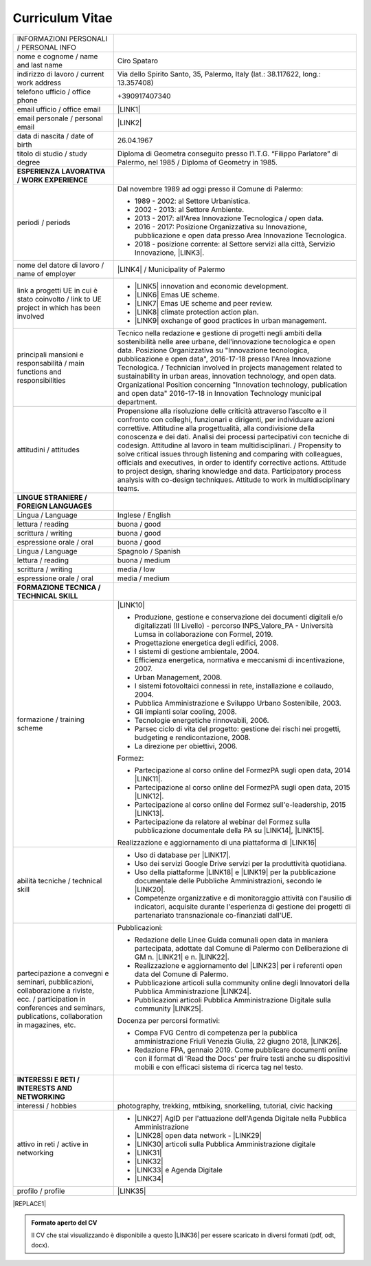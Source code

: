 
.. _h4316791519616a3f70c17e6c362233:

Curriculum Vitae 
#################


+--------------------------------------------------------------------------------------------------------------------------------------------------------------------------------+--------------------------------------------------------------------------------------------------------------------------------------------------------------------------------------------------------------------------------------------------------------------------------------------------------------------------------------------------------------------------------------------------------------------------------------------------------------------------------------------------------------------------------------------------------------------------------------------------------------------------------------------------------------------------------------+
|INFORMAZIONI PERSONALI / PERSONAL INFO                                                                                                                                          |                                                                                                                                                                                                                                                                                                                                                                                                                                                                                                                                                                                                                                                                                      |
+--------------------------------------------------------------------------------------------------------------------------------------------------------------------------------+--------------------------------------------------------------------------------------------------------------------------------------------------------------------------------------------------------------------------------------------------------------------------------------------------------------------------------------------------------------------------------------------------------------------------------------------------------------------------------------------------------------------------------------------------------------------------------------------------------------------------------------------------------------------------------------+
|nome e cognome / name and last name                                                                                                                                             |Ciro Spataro                                                                                                                                                                                                                                                                                                                                                                                                                                                                                                                                                                                                                                                                          |
+--------------------------------------------------------------------------------------------------------------------------------------------------------------------------------+--------------------------------------------------------------------------------------------------------------------------------------------------------------------------------------------------------------------------------------------------------------------------------------------------------------------------------------------------------------------------------------------------------------------------------------------------------------------------------------------------------------------------------------------------------------------------------------------------------------------------------------------------------------------------------------+
|indirizzo di lavoro / current work address                                                                                                                                      |Via dello Spirito Santo, 35, Palermo, Italy (lat.: 38.117622, long.: 13.357408)                                                                                                                                                                                                                                                                                                                                                                                                                                                                                                                                                                                                       |
+--------------------------------------------------------------------------------------------------------------------------------------------------------------------------------+--------------------------------------------------------------------------------------------------------------------------------------------------------------------------------------------------------------------------------------------------------------------------------------------------------------------------------------------------------------------------------------------------------------------------------------------------------------------------------------------------------------------------------------------------------------------------------------------------------------------------------------------------------------------------------------+
|telefono ufficio / office phone                                                                                                                                                 |+390917407340                                                                                                                                                                                                                                                                                                                                                                                                                                                                                                                                                                                                                                                                         |
+--------------------------------------------------------------------------------------------------------------------------------------------------------------------------------+--------------------------------------------------------------------------------------------------------------------------------------------------------------------------------------------------------------------------------------------------------------------------------------------------------------------------------------------------------------------------------------------------------------------------------------------------------------------------------------------------------------------------------------------------------------------------------------------------------------------------------------------------------------------------------------+
|email ufficio / office email                                                                                                                                                    |\ |LINK1|\                                                                                                                                                                                                                                                                                                                                                                                                                                                                                                                                                                                                                                                                            |
+--------------------------------------------------------------------------------------------------------------------------------------------------------------------------------+--------------------------------------------------------------------------------------------------------------------------------------------------------------------------------------------------------------------------------------------------------------------------------------------------------------------------------------------------------------------------------------------------------------------------------------------------------------------------------------------------------------------------------------------------------------------------------------------------------------------------------------------------------------------------------------+
|email personale / personal email                                                                                                                                                |\ |LINK2|\                                                                                                                                                                                                                                                                                                                                                                                                                                                                                                                                                                                                                                                                            |
+--------------------------------------------------------------------------------------------------------------------------------------------------------------------------------+--------------------------------------------------------------------------------------------------------------------------------------------------------------------------------------------------------------------------------------------------------------------------------------------------------------------------------------------------------------------------------------------------------------------------------------------------------------------------------------------------------------------------------------------------------------------------------------------------------------------------------------------------------------------------------------+
|data di nascita / date of birth                                                                                                                                                 |26.04.1967                                                                                                                                                                                                                                                                                                                                                                                                                                                                                                                                                                                                                                                                            |
+--------------------------------------------------------------------------------------------------------------------------------------------------------------------------------+--------------------------------------------------------------------------------------------------------------------------------------------------------------------------------------------------------------------------------------------------------------------------------------------------------------------------------------------------------------------------------------------------------------------------------------------------------------------------------------------------------------------------------------------------------------------------------------------------------------------------------------------------------------------------------------+
|titolo di studio / study degree                                                                                                                                                 |Diploma di Geometra conseguito presso l’I.T.G. “Filippo Parlatore” di Palermo, nel 1985 / Diploma of Geometry in 1985.                                                                                                                                                                                                                                                                                                                                                                                                                                                                                                                                                                |
+--------------------------------------------------------------------------------------------------------------------------------------------------------------------------------+--------------------------------------------------------------------------------------------------------------------------------------------------------------------------------------------------------------------------------------------------------------------------------------------------------------------------------------------------------------------------------------------------------------------------------------------------------------------------------------------------------------------------------------------------------------------------------------------------------------------------------------------------------------------------------------+
|\ |STYLE0|\                                                                                                                                                                     |                                                                                                                                                                                                                                                                                                                                                                                                                                                                                                                                                                                                                                                                                      |
+--------------------------------------------------------------------------------------------------------------------------------------------------------------------------------+--------------------------------------------------------------------------------------------------------------------------------------------------------------------------------------------------------------------------------------------------------------------------------------------------------------------------------------------------------------------------------------------------------------------------------------------------------------------------------------------------------------------------------------------------------------------------------------------------------------------------------------------------------------------------------------+
|periodi / periods                                                                                                                                                               |Dal novembre 1989 ad oggi presso il Comune di Palermo:                                                                                                                                                                                                                                                                                                                                                                                                                                                                                                                                                                                                                                |
|                                                                                                                                                                                |                                                                                                                                                                                                                                                                                                                                                                                                                                                                                                                                                                                                                                                                                      |
|                                                                                                                                                                                |* 1989 - 2002: al Settore Urbanistica.                                                                                                                                                                                                                                                                                                                                                                                                                                                                                                                                                                                                                                                |
|                                                                                                                                                                                |                                                                                                                                                                                                                                                                                                                                                                                                                                                                                                                                                                                                                                                                                      |
|                                                                                                                                                                                |* 2002 - 2013: al Settore Ambiente.                                                                                                                                                                                                                                                                                                                                                                                                                                                                                                                                                                                                                                                   |
|                                                                                                                                                                                |                                                                                                                                                                                                                                                                                                                                                                                                                                                                                                                                                                                                                                                                                      |
|                                                                                                                                                                                |* 2013 - 2017: all'Area Innovazione Tecnologica / open data.                                                                                                                                                                                                                                                                                                                                                                                                                                                                                                                                                                                                                          |
|                                                                                                                                                                                |                                                                                                                                                                                                                                                                                                                                                                                                                                                                                                                                                                                                                                                                                      |
|                                                                                                                                                                                |* 2016 - 2017: Posizione Organizzativa su Innovazione, pubblicazione e open data presso Area Innovazione Tecnologica.                                                                                                                                                                                                                                                                                                                                                                                                                                                                                                                                                                 |
|                                                                                                                                                                                |                                                                                                                                                                                                                                                                                                                                                                                                                                                                                                                                                                                                                                                                                      |
|                                                                                                                                                                                |* 2018 - posizione corrente: al Settore servizi alla città,  Servizio Innovazione, \ |LINK3|\ .                                                                                                                                                                                                                                                                                                                                                                                                                                                                                                                                                                                       |
+--------------------------------------------------------------------------------------------------------------------------------------------------------------------------------+--------------------------------------------------------------------------------------------------------------------------------------------------------------------------------------------------------------------------------------------------------------------------------------------------------------------------------------------------------------------------------------------------------------------------------------------------------------------------------------------------------------------------------------------------------------------------------------------------------------------------------------------------------------------------------------+
|nome del datore di lavoro / name of employer                                                                                                                                    |\ |LINK4|\  /  Municipality of Palermo                                                                                                                                                                                                                                                                                                                                                                                                                                                                                                                                                                                                                                                |
+--------------------------------------------------------------------------------------------------------------------------------------------------------------------------------+--------------------------------------------------------------------------------------------------------------------------------------------------------------------------------------------------------------------------------------------------------------------------------------------------------------------------------------------------------------------------------------------------------------------------------------------------------------------------------------------------------------------------------------------------------------------------------------------------------------------------------------------------------------------------------------+
|link a progetti UE in cui è stato coinvolto / link to UE project in which has been involved                                                                                     |* \ |LINK5|\   innovation and economic development.                                                                                                                                                                                                                                                                                                                                                                                                                                                                                                                                                                                                                                   |
|                                                                                                                                                                                |                                                                                                                                                                                                                                                                                                                                                                                                                                                                                                                                                                                                                                                                                      |
|                                                                                                                                                                                |* \ |LINK6|\   Emas UE scheme.                                                                                                                                                                                                                                                                                                                                                                                                                                                                                                                                                                                                                                                        |
|                                                                                                                                                                                |                                                                                                                                                                                                                                                                                                                                                                                                                                                                                                                                                                                                                                                                                      |
|                                                                                                                                                                                |* \ |LINK7|\   Emas UE scheme and peer review.                                                                                                                                                                                                                                                                                                                                                                                                                                                                                                                                                                                                                                        |
|                                                                                                                                                                                |                                                                                                                                                                                                                                                                                                                                                                                                                                                                                                                                                                                                                                                                                      |
|                                                                                                                                                                                |* \ |LINK8|\   climate protection action plan.                                                                                                                                                                                                                                                                                                                                                                                                                                                                                                                                                                                                                                        |
|                                                                                                                                                                                |                                                                                                                                                                                                                                                                                                                                                                                                                                                                                                                                                                                                                                                                                      |
|                                                                                                                                                                                |* \ |LINK9|\  exchange of good practices in urban management.                                                                                                                                                                                                                                                                                                                                                                                                                                                                                                                                                                                                                         |
+--------------------------------------------------------------------------------------------------------------------------------------------------------------------------------+--------------------------------------------------------------------------------------------------------------------------------------------------------------------------------------------------------------------------------------------------------------------------------------------------------------------------------------------------------------------------------------------------------------------------------------------------------------------------------------------------------------------------------------------------------------------------------------------------------------------------------------------------------------------------------------+
|principali mansioni e responsabilità  /  main functions and responsibilities                                                                                                    |Tecnico nella redazione e gestione di progetti negli ambiti della sostenibilità nelle aree urbane, dell'innovazione tecnologica e open data. Posizione Organizzativa su "Innovazione  tecnologica, pubblicazione e open data", 2016-17-18 presso l'Area Innovazione Tecnologica.  /  Technician involved in projects management related  to sustainability in urban areas, innovation technology, and open data. Organizational Position concerning "Innovation technology, publication and open data" 2016-17-18 in Innovation Technology  municipal department.                                                                                                                     |
+--------------------------------------------------------------------------------------------------------------------------------------------------------------------------------+--------------------------------------------------------------------------------------------------------------------------------------------------------------------------------------------------------------------------------------------------------------------------------------------------------------------------------------------------------------------------------------------------------------------------------------------------------------------------------------------------------------------------------------------------------------------------------------------------------------------------------------------------------------------------------------+
|attitudini / attitudes                                                                                                                                                          |Propensione alla risoluzione delle criticità attraverso l’ascolto e il confronto con colleghi, funzionari e dirigenti, per individuare azioni correttive. Attitudine alla progettualità,  alla condivisione della conoscenza e dei dati.  Analisi dei processi  partecipativi  con tecniche  di  codesign.  Attitudine al lavoro in team multidisciplinari. / Propensity to solve critical issues through listening and comparing with colleagues, officials and executives, in order to identify corrective actions. Attitude to project design, sharing knowledge and data.  Participatory process analysis with co-design techniques.  Attitude to work in multidisciplinary teams.|
+--------------------------------------------------------------------------------------------------------------------------------------------------------------------------------+--------------------------------------------------------------------------------------------------------------------------------------------------------------------------------------------------------------------------------------------------------------------------------------------------------------------------------------------------------------------------------------------------------------------------------------------------------------------------------------------------------------------------------------------------------------------------------------------------------------------------------------------------------------------------------------+
|\ |STYLE1|\                                                                                                                                                                     |                                                                                                                                                                                                                                                                                                                                                                                                                                                                                                                                                                                                                                                                                      |
+--------------------------------------------------------------------------------------------------------------------------------------------------------------------------------+--------------------------------------------------------------------------------------------------------------------------------------------------------------------------------------------------------------------------------------------------------------------------------------------------------------------------------------------------------------------------------------------------------------------------------------------------------------------------------------------------------------------------------------------------------------------------------------------------------------------------------------------------------------------------------------+
|Lingua / Language                                                                                                                                                               |Inglese / English                                                                                                                                                                                                                                                                                                                                                                                                                                                                                                                                                                                                                                                                     |
+--------------------------------------------------------------------------------------------------------------------------------------------------------------------------------+--------------------------------------------------------------------------------------------------------------------------------------------------------------------------------------------------------------------------------------------------------------------------------------------------------------------------------------------------------------------------------------------------------------------------------------------------------------------------------------------------------------------------------------------------------------------------------------------------------------------------------------------------------------------------------------+
|lettura / reading                                                                                                                                                               |buona / good                                                                                                                                                                                                                                                                                                                                                                                                                                                                                                                                                                                                                                                                          |
+--------------------------------------------------------------------------------------------------------------------------------------------------------------------------------+--------------------------------------------------------------------------------------------------------------------------------------------------------------------------------------------------------------------------------------------------------------------------------------------------------------------------------------------------------------------------------------------------------------------------------------------------------------------------------------------------------------------------------------------------------------------------------------------------------------------------------------------------------------------------------------+
|scrittura / writing                                                                                                                                                             |buona / good                                                                                                                                                                                                                                                                                                                                                                                                                                                                                                                                                                                                                                                                          |
+--------------------------------------------------------------------------------------------------------------------------------------------------------------------------------+--------------------------------------------------------------------------------------------------------------------------------------------------------------------------------------------------------------------------------------------------------------------------------------------------------------------------------------------------------------------------------------------------------------------------------------------------------------------------------------------------------------------------------------------------------------------------------------------------------------------------------------------------------------------------------------+
|espressione orale / oral                                                                                                                                                        |buona / good                                                                                                                                                                                                                                                                                                                                                                                                                                                                                                                                                                                                                                                                          |
+--------------------------------------------------------------------------------------------------------------------------------------------------------------------------------+--------------------------------------------------------------------------------------------------------------------------------------------------------------------------------------------------------------------------------------------------------------------------------------------------------------------------------------------------------------------------------------------------------------------------------------------------------------------------------------------------------------------------------------------------------------------------------------------------------------------------------------------------------------------------------------+
|Lingua / Language                                                                                                                                                               |Spagnolo / Spanish                                                                                                                                                                                                                                                                                                                                                                                                                                                                                                                                                                                                                                                                    |
+--------------------------------------------------------------------------------------------------------------------------------------------------------------------------------+--------------------------------------------------------------------------------------------------------------------------------------------------------------------------------------------------------------------------------------------------------------------------------------------------------------------------------------------------------------------------------------------------------------------------------------------------------------------------------------------------------------------------------------------------------------------------------------------------------------------------------------------------------------------------------------+
|lettura / reading                                                                                                                                                               |buona / medium                                                                                                                                                                                                                                                                                                                                                                                                                                                                                                                                                                                                                                                                        |
+--------------------------------------------------------------------------------------------------------------------------------------------------------------------------------+--------------------------------------------------------------------------------------------------------------------------------------------------------------------------------------------------------------------------------------------------------------------------------------------------------------------------------------------------------------------------------------------------------------------------------------------------------------------------------------------------------------------------------------------------------------------------------------------------------------------------------------------------------------------------------------+
|scrittura / writing                                                                                                                                                             |media / low                                                                                                                                                                                                                                                                                                                                                                                                                                                                                                                                                                                                                                                                           |
+--------------------------------------------------------------------------------------------------------------------------------------------------------------------------------+--------------------------------------------------------------------------------------------------------------------------------------------------------------------------------------------------------------------------------------------------------------------------------------------------------------------------------------------------------------------------------------------------------------------------------------------------------------------------------------------------------------------------------------------------------------------------------------------------------------------------------------------------------------------------------------+
|espressione orale / oral                                                                                                                                                        |media / medium                                                                                                                                                                                                                                                                                                                                                                                                                                                                                                                                                                                                                                                                        |
+--------------------------------------------------------------------------------------------------------------------------------------------------------------------------------+--------------------------------------------------------------------------------------------------------------------------------------------------------------------------------------------------------------------------------------------------------------------------------------------------------------------------------------------------------------------------------------------------------------------------------------------------------------------------------------------------------------------------------------------------------------------------------------------------------------------------------------------------------------------------------------+
|\ |STYLE2|\                                                                                                                                                                     |                                                                                                                                                                                                                                                                                                                                                                                                                                                                                                                                                                                                                                                                                      |
+--------------------------------------------------------------------------------------------------------------------------------------------------------------------------------+--------------------------------------------------------------------------------------------------------------------------------------------------------------------------------------------------------------------------------------------------------------------------------------------------------------------------------------------------------------------------------------------------------------------------------------------------------------------------------------------------------------------------------------------------------------------------------------------------------------------------------------------------------------------------------------+
|formazione / training scheme                                                                                                                                                    |\ |LINK10|\                                                                                                                                                                                                                                                                                                                                                                                                                                                                                                                                                                                                                                                                           |
|                                                                                                                                                                                |                                                                                                                                                                                                                                                                                                                                                                                                                                                                                                                                                                                                                                                                                      |
|                                                                                                                                                                                |* Produzione, gestione e conservazione dei documenti digitali e/o digitalizzati (II Livello) - percorso INPS_Valore_PA - Università Lumsa in collaborazione con Formel, 2019.                                                                                                                                                                                                                                                                                                                                                                                                                                                                                                         |
|                                                                                                                                                                                |                                                                                                                                                                                                                                                                                                                                                                                                                                                                                                                                                                                                                                                                                      |
|                                                                                                                                                                                |* Progettazione energetica degli edifici, 2008.                                                                                                                                                                                                                                                                                                                                                                                                                                                                                                                                                                                                                                       |
|                                                                                                                                                                                |                                                                                                                                                                                                                                                                                                                                                                                                                                                                                                                                                                                                                                                                                      |
|                                                                                                                                                                                |* I  sistemi  di  gestione  ambientale,  2004.                                                                                                                                                                                                                                                                                                                                                                                                                                                                                                                                                                                                                                        |
|                                                                                                                                                                                |                                                                                                                                                                                                                                                                                                                                                                                                                                                                                                                                                                                                                                                                                      |
|                                                                                                                                                                                |* Efficienza  energetica,  normativa  e  meccanismi  di incentivazione, 2007.                                                                                                                                                                                                                                                                                                                                                                                                                                                                                                                                                                                                         |
|                                                                                                                                                                                |                                                                                                                                                                                                                                                                                                                                                                                                                                                                                                                                                                                                                                                                                      |
|                                                                                                                                                                                |* Urban Management, 2008.                                                                                                                                                                                                                                                                                                                                                                                                                                                                                                                                                                                                                                                             |
|                                                                                                                                                                                |                                                                                                                                                                                                                                                                                                                                                                                                                                                                                                                                                                                                                                                                                      |
|                                                                                                                                                                                |* I sistemi  fotovoltaici  connessi  in  rete, installazione  e collaudo, 2004.                                                                                                                                                                                                                                                                                                                                                                                                                                                                                                                                                                                                       |
|                                                                                                                                                                                |                                                                                                                                                                                                                                                                                                                                                                                                                                                                                                                                                                                                                                                                                      |
|                                                                                                                                                                                |* Pubblica Amministrazione e Sviluppo Urbano Sostenibile, 2003.                                                                                                                                                                                                                                                                                                                                                                                                                                                                                                                                                                                                                       |
|                                                                                                                                                                                |                                                                                                                                                                                                                                                                                                                                                                                                                                                                                                                                                                                                                                                                                      |
|                                                                                                                                                                                |* Gli impianti solar cooling, 2008.                                                                                                                                                                                                                                                                                                                                                                                                                                                                                                                                                                                                                                                   |
|                                                                                                                                                                                |                                                                                                                                                                                                                                                                                                                                                                                                                                                                                                                                                                                                                                                                                      |
|                                                                                                                                                                                |* Tecnologie  energetiche  rinnovabili, 2006.                                                                                                                                                                                                                                                                                                                                                                                                                                                                                                                                                                                                                                         |
|                                                                                                                                                                                |                                                                                                                                                                                                                                                                                                                                                                                                                                                                                                                                                                                                                                                                                      |
|                                                                                                                                                                                |* Parsec ciclo di vita del progetto: gestione dei rischi nei progetti, budgeting e rendicontazione, 2008.                                                                                                                                                                                                                                                                                                                                                                                                                                                                                                                                                                             |
|                                                                                                                                                                                |                                                                                                                                                                                                                                                                                                                                                                                                                                                                                                                                                                                                                                                                                      |
|                                                                                                                                                                                |* La direzione per obiettivi, 2006.                                                                                                                                                                                                                                                                                                                                                                                                                                                                                                                                                                                                                                                   |
|                                                                                                                                                                                |                                                                                                                                                                                                                                                                                                                                                                                                                                                                                                                                                                                                                                                                                      |
|                                                                                                                                                                                |Formez:                                                                                                                                                                                                                                                                                                                                                                                                                                                                                                                                                                                                                                                                               |
|                                                                                                                                                                                |                                                                                                                                                                                                                                                                                                                                                                                                                                                                                                                                                                                                                                                                                      |
|                                                                                                                                                                                |* Partecipazione al corso online del FormezPA sugli open data, 2014 \ |LINK11|\ .                                                                                                                                                                                                                                                                                                                                                                                                                                                                                                                                                                                                     |
|                                                                                                                                                                                |                                                                                                                                                                                                                                                                                                                                                                                                                                                                                                                                                                                                                                                                                      |
|                                                                                                                                                                                |* Partecipazione  al corso  online  del  FormezPA sugli open data,  2015 \ |LINK12|\ .                                                                                                                                                                                                                                                                                                                                                                                                                                                                                                                                                                                                |
|                                                                                                                                                                                |                                                                                                                                                                                                                                                                                                                                                                                                                                                                                                                                                                                                                                                                                      |
|                                                                                                                                                                                |* Partecipazione  al corso   online   del   Formez   sull'e-leadership, 2015 \ |LINK13|\ .                                                                                                                                                                                                                                                                                                                                                                                                                                                                                                                                                                                            |
|                                                                                                                                                                                |                                                                                                                                                                                                                                                                                                                                                                                                                                                                                                                                                                                                                                                                                      |
|                                                                                                                                                                                |* Partecipazione da relatore al webinar del Formez sulla pubblicazione documentale della PA su \ |LINK14|\ ,  \ |LINK15|\ .                                                                                                                                                                                                                                                                                                                                                                                                                                                                                                                                                           |
|                                                                                                                                                                                |                                                                                                                                                                                                                                                                                                                                                                                                                                                                                                                                                                                                                                                                                      |
|                                                                                                                                                                                |                                                                                                                                                                                                                                                                                                                                                                                                                                                                                                                                                                                                                                                                                      |
|                                                                                                                                                                                |                                                                                                                                                                                                                                                                                                                                                                                                                                                                                                                                                                                                                                                                                      |
|                                                                                                                                                                                |Realizzazione e aggiornamento di una piattaforma di \ |LINK16|\                                                                                                                                                                                                                                                                                                                                                                                                                                                                                                                                                                                                                       |
+--------------------------------------------------------------------------------------------------------------------------------------------------------------------------------+--------------------------------------------------------------------------------------------------------------------------------------------------------------------------------------------------------------------------------------------------------------------------------------------------------------------------------------------------------------------------------------------------------------------------------------------------------------------------------------------------------------------------------------------------------------------------------------------------------------------------------------------------------------------------------------+
|abilità tecniche / technical skill                                                                                                                                              |* Uso di database per \ |LINK17|\ .                                                                                                                                                                                                                                                                                                                                                                                                                                                                                                                                                                                                                                                   |
|                                                                                                                                                                                |                                                                                                                                                                                                                                                                                                                                                                                                                                                                                                                                                                                                                                                                                      |
|                                                                                                                                                                                |* Uso dei servizi Google Drive servizi per la produttività quotidiana.                                                                                                                                                                                                                                                                                                                                                                                                                                                                                                                                                                                                                |
|                                                                                                                                                                                |                                                                                                                                                                                                                                                                                                                                                                                                                                                                                                                                                                                                                                                                                      |
|                                                                                                                                                                                |* Uso della piattaforme \ |LINK18|\  e \ |LINK19|\  per la pubblicazione documentale delle Pubbliche Amministrazioni, secondo le \ |LINK20|\ .                                                                                                                                                                                                                                                                                                                                                                                                                                                                                                                                        |
|                                                                                                                                                                                |                                                                                                                                                                                                                                                                                                                                                                                                                                                                                                                                                                                                                                                                                      |
|                                                                                                                                                                                |* Competenze organizzative e di monitoraggio attività con l'ausilio di indicatori, acquisite durante l'esperienza di gestione dei progetti di partenariato transnazionale co-finanziati dall'UE.                                                                                                                                                                                                                                                                                                                                                                                                                                                                                      |
+--------------------------------------------------------------------------------------------------------------------------------------------------------------------------------+--------------------------------------------------------------------------------------------------------------------------------------------------------------------------------------------------------------------------------------------------------------------------------------------------------------------------------------------------------------------------------------------------------------------------------------------------------------------------------------------------------------------------------------------------------------------------------------------------------------------------------------------------------------------------------------+
|partecipazione a convegni e seminari, pubblicazioni, collaborazione a riviste, ecc. / participation in conferences and seminars, publications, collaboration in magazines, etc. |Pubblicazioni:                                                                                                                                                                                                                                                                                                                                                                                                                                                                                                                                                                                                                                                                        |
|                                                                                                                                                                                |                                                                                                                                                                                                                                                                                                                                                                                                                                                                                                                                                                                                                                                                                      |
|                                                                                                                                                                                |* Redazione delle Linee Guida comunali open data in maniera partecipata, adottate dal Comune di Palermo con Deliberazione di GM n. \ |LINK21|\  e n. \ |LINK22|\ .                                                                                                                                                                                                                                                                                                                                                                                                                                                                                                                    |
|                                                                                                                                                                                |                                                                                                                                                                                                                                                                                                                                                                                                                                                                                                                                                                                                                                                                                      |
|                                                                                                                                                                                |* Realizzazione e aggiornamento del  \ |LINK23|\  per i referenti open data del Comune di Palermo.                                                                                                                                                                                                                                                                                                                                                                                                                                                                                                                                                                                    |
|                                                                                                                                                                                |                                                                                                                                                                                                                                                                                                                                                                                                                                                                                                                                                                                                                                                                                      |
|                                                                                                                                                                                |* Pubblicazione articoli sulla community online degli Innovatori della Pubblica Amministrazione \ |LINK24|\ .                                                                                                                                                                                                                                                                                                                                                                                                                                                                                                                                                                         |
|                                                                                                                                                                                |                                                                                                                                                                                                                                                                                                                                                                                                                                                                                                                                                                                                                                                                                      |
|                                                                                                                                                                                |* Pubblicazioni articoli Pubblica Amministrazione Digitale sulla community \ |LINK25|\ .                                                                                                                                                                                                                                                                                                                                                                                                                                                                                                                                                                                              |
|                                                                                                                                                                                |                                                                                                                                                                                                                                                                                                                                                                                                                                                                                                                                                                                                                                                                                      |
|                                                                                                                                                                                |Docenza per percorsi formativi:                                                                                                                                                                                                                                                                                                                                                                                                                                                                                                                                                                                                                                                       |
|                                                                                                                                                                                |                                                                                                                                                                                                                                                                                                                                                                                                                                                                                                                                                                                                                                                                                      |
|                                                                                                                                                                                |* Compa FVG Centro di competenza per la pubblica amministrazione Friuli Venezia Giulia, 22 giugno 2018,  \ |LINK26|\ .                                                                                                                                                                                                                                                                                                                                                                                                                                                                                                                                                                |
|                                                                                                                                                                                |                                                                                                                                                                                                                                                                                                                                                                                                                                                                                                                                                                                                                                                                                      |
|                                                                                                                                                                                |* Redazione FPA, gennaio 2019. Come pubblicare documenti online con il format di 'Read the Docs' per fruire testi anche su dispositivi mobili e con efficaci sistema di ricerca tag nel testo.                                                                                                                                                                                                                                                                                                                                                                                                                                                                                        |
+--------------------------------------------------------------------------------------------------------------------------------------------------------------------------------+--------------------------------------------------------------------------------------------------------------------------------------------------------------------------------------------------------------------------------------------------------------------------------------------------------------------------------------------------------------------------------------------------------------------------------------------------------------------------------------------------------------------------------------------------------------------------------------------------------------------------------------------------------------------------------------+
|\ |STYLE3|\                                                                                                                                                                     |                                                                                                                                                                                                                                                                                                                                                                                                                                                                                                                                                                                                                                                                                      |
+--------------------------------------------------------------------------------------------------------------------------------------------------------------------------------+--------------------------------------------------------------------------------------------------------------------------------------------------------------------------------------------------------------------------------------------------------------------------------------------------------------------------------------------------------------------------------------------------------------------------------------------------------------------------------------------------------------------------------------------------------------------------------------------------------------------------------------------------------------------------------------+
|interessi / hobbies                                                                                                                                                             |photography, trekking, mtbiking, snorkelling, tutorial, civic hacking                                                                                                                                                                                                                                                                                                                                                                                                                                                                                                                                                                                                                 |
+--------------------------------------------------------------------------------------------------------------------------------------------------------------------------------+--------------------------------------------------------------------------------------------------------------------------------------------------------------------------------------------------------------------------------------------------------------------------------------------------------------------------------------------------------------------------------------------------------------------------------------------------------------------------------------------------------------------------------------------------------------------------------------------------------------------------------------------------------------------------------------+
|attivo in reti / active in networking                                                                                                                                           |* \ |LINK27|\  AgID per l'attuazione dell'Agenda Digitale nella Pubblica Amministrazione                                                                                                                                                                                                                                                                                                                                                                                                                                                                                                                                                                                              |
|                                                                                                                                                                                |                                                                                                                                                                                                                                                                                                                                                                                                                                                                                                                                                                                                                                                                                      |
|                                                                                                                                                                                |* \ |LINK28|\  open data network - \ |LINK29|\                                                                                                                                                                                                                                                                                                                                                                                                                                                                                                                                                                                                                                        |
|                                                                                                                                                                                |                                                                                                                                                                                                                                                                                                                                                                                                                                                                                                                                                                                                                                                                                      |
|                                                                                                                                                                                |* \ |LINK30|\  articoli sulla Pubblica Amministrazione digitale                                                                                                                                                                                                                                                                                                                                                                                                                                                                                                                                                                                                                       |
|                                                                                                                                                                                |                                                                                                                                                                                                                                                                                                                                                                                                                                                                                                                                                                                                                                                                                      |
|                                                                                                                                                                                |* \ |LINK31|\                                                                                                                                                                                                                                                                                                                                                                                                                                                                                                                                                                                                                                                                         |
|                                                                                                                                                                                |                                                                                                                                                                                                                                                                                                                                                                                                                                                                                                                                                                                                                                                                                      |
|                                                                                                                                                                                |* \ |LINK32|\                                                                                                                                                                                                                                                                                                                                                                                                                                                                                                                                                                                                                                                                         |
|                                                                                                                                                                                |                                                                                                                                                                                                                                                                                                                                                                                                                                                                                                                                                                                                                                                                                      |
|                                                                                                                                                                                |* \ |LINK33|\  e Agenda Digitale                                                                                                                                                                                                                                                                                                                                                                                                                                                                                                                                                                                                                                                      |
|                                                                                                                                                                                |                                                                                                                                                                                                                                                                                                                                                                                                                                                                                                                                                                                                                                                                                      |
|                                                                                                                                                                                |* \ |LINK34|\                                                                                                                                                                                                                                                                                                                                                                                                                                                                                                                                                                                                                                                                         |
+--------------------------------------------------------------------------------------------------------------------------------------------------------------------------------+--------------------------------------------------------------------------------------------------------------------------------------------------------------------------------------------------------------------------------------------------------------------------------------------------------------------------------------------------------------------------------------------------------------------------------------------------------------------------------------------------------------------------------------------------------------------------------------------------------------------------------------------------------------------------------------+
|profilo / profile                                                                                                                                                               |\ |LINK35|\                                                                                                                                                                                                                                                                                                                                                                                                                                                                                                                                                                                                                                                                           |
+--------------------------------------------------------------------------------------------------------------------------------------------------------------------------------+--------------------------------------------------------------------------------------------------------------------------------------------------------------------------------------------------------------------------------------------------------------------------------------------------------------------------------------------------------------------------------------------------------------------------------------------------------------------------------------------------------------------------------------------------------------------------------------------------------------------------------------------------------------------------------------+


|REPLACE1|


.. admonition:: Formato aperto del CV

    Il CV che stai visualizzando è disponibile a questo \ |LINK36|\  per essere scaricato in diversi formati (pdf, odt, docx).


.. bottom of content


.. |STYLE0| replace:: **ESPERIENZA LAVORATIVA / WORK EXPERIENCE**

.. |STYLE1| replace:: **LINGUE STRANIERE /  FOREIGN LANGUAGES**

.. |STYLE2| replace:: **FORMAZIONE TECNICA / TECHNICAL SKILL**

.. |STYLE3| replace:: **INTERESSI E RETI / INTERESTS AND NETWORKING**


.. |REPLACE1| raw:: html

    <img alt="undefined" src="https://img.shields.io/badge/CV_di_Ciro_Spataro-aggiornato_al_21_giugno_2019-blue.svg" />
    </br>
    <img alt="undefined" src="https://img.shields.io/badge/CV_of_Ciro_Spataro-updated_to_june_21_2019-blue.svg" />

.. |LINK1| raw:: html

    <a href="mailto:c.spataro@comune.palermo.it">c.spataro@comune.palermo.it</a>

.. |LINK2| raw:: html

    <a href="mailto:cirospat@gmail.com">cirospat@gmail.com</a>

.. |LINK3| raw:: html

    <a href="https://www.comune.palermo.it/unita.php?apt=4&uo=1770&serv=394&sett=138" target="_blank">UO transizione al digitale</a>

.. |LINK4| raw:: html

    <a href="https://www.comune.palermo.it/" target="_blank">Comune di Palermo</a>

.. |LINK5| raw:: html

    <a href="http://poieinkaiprattein.org/cied/" target="_blank">cied</a>

.. |LINK6| raw:: html

    <a href="http://ec.europa.eu/environment/life/project/Projects/index.cfm?fuseaction=search.dspPage&n_proj_id=778&docType=pdf" target="_blank">euro-emas</a>

.. |LINK7| raw:: html

    <a href="http://slideplayer.com/slide/4835066/" target="_blank">etiv</a>

.. |LINK8| raw:: html

    <a href="http://bit.ly/medclima" target="_blank">medclima</a>

.. |LINK9| raw:: html

    <a href="http://www.eurocities.eu/eurocities/projects/URBAN-MATRIX-Targeted-Knowledge-Exchange-on-Urban-Sustainability&tpl=home" target="_blank">urban-matrix</a>

.. |LINK10| raw:: html

    <a href="https://drive.google.com/file/d/0B6CeRtv_wk8XZWM1Nzc1OWYtMGJiYi00YjFjLWIyYTktZWM3N2I2MmYyYWU4/view" target="_blank">Partecipazione a percorsi formativi</a>

.. |LINK11| raw:: html

    <a href="http://eventipa.formez.it/node/29227" target="_blank">eventipa.formez.it/node/29227</a>

.. |LINK12| raw:: html

    <a href="http://eventipa.formez.it/node/57587" target="_blank">eventipa.formez.it/node/57587</a>

.. |LINK13| raw:: html

    <a href="http://eventipa.formez.it/node/57584" target="_blank">eventipa.formez.it/node/57584</a>

.. |LINK14| raw:: html

    <a href="https://docs.italia.it" target="_blank">Docs Italia</a>

.. |LINK15| raw:: html

    <a href="http://eventipa.formez.it/node/148190" target="_blank">eventipa.formez.it/node/148190</a>

.. |LINK16| raw:: html

    <a href="https://sites.google.com/view/opendataformazione" target="_blank">formazione open data</a>

.. |LINK17| raw:: html

    <a href="https://cirospat.github.io/maps/" target="_blank">la costruzione di mappe interattive</a>

.. |LINK18| raw:: html

    <a href="http://readthedocs.io/" target="_blank">Read the Docs</a>

.. |LINK19| raw:: html

    <a href="https://docs.italia.it" target="_blank">Docs Italia</a>

.. |LINK20| raw:: html

    <a href="http://guida-docs-italia.readthedocs.io/it/latest/" target="_blank">linee guida del Team Trasformazione Digitale (AgID)</a>

.. |LINK21| raw:: html

    <a href="https://www.comune.palermo.it/js/server/normative/_13122013090000.pdf" target="_blank">252/2013</a>

.. |LINK22| raw:: html

    <a href="http://linee-guida-open-data-comune-palermo.readthedocs.io/it/latest/" target="_blank">97/2017</a>

.. |LINK23| raw:: html

    <a href="https://sites.google.com/view/opendataformazione" target="_blank">portale didattico su open data</a>

.. |LINK24| raw:: html

    <a href="http://www.innovatoripa.it/blogs/cirospataro" target="_blank">http://www.innovatoripa.it/blogs/cirospataro</a>

.. |LINK25| raw:: html

    <a href="https://medium.com/@cirospat/latest" target="_blank">Medium</a>

.. |LINK26| raw:: html

    <a href="https://compa.fvg.it/Risorse-per-te/Video-Gallery/opendataFVG-2018/Ciro-Spataro" target="_blank">percorso open data del comune di Palermo</a>

.. |LINK27| raw:: html

    <a href="https://forum.italia.it/u/cirospat/activity" target="_blank">forum DocsItalia</a>

.. |LINK28| raw:: html

    <a href="http://opendatasicilia.it/author/cirospat/" target="_blank">opendatasicilia</a>

.. |LINK29| raw:: html

    <a href="https://groups.google.com/forum/#!forum/opendatasicilia" target="_blank">mailing list opendatasicilia</a>

.. |LINK30| raw:: html

    <a href="https://medium.com/@cirospat/latest" target="_blank">medium.com/@cirospat</a>

.. |LINK31| raw:: html

    <a href="https://twitter.com/cirospat" target="_blank">twitter.com/cirospat</a>

.. |LINK32| raw:: html

    <a href="https://www.linkedin.com/in/cirospataro/" target="_blank">linkedin.com/in/cirospataro</a>

.. |LINK33| raw:: html

    <a href="https://www.facebook.com/groups/384577025038311/" target="_blank">Pubblica Amministrazione Digitale</a>

.. |LINK34| raw:: html

    <a href="https://www.facebook.com/groups/cad.ancitel/" target="_blank">Codice Amministrazione Digitale</a>

.. |LINK35| raw:: html

    <a href="https://cirospat.readthedocs.io" target="_blank">cirospat.readthedocs.io</a>

.. |LINK36| raw:: html

    <a href="https://docs.google.com/document/d/1apRGDYexeQPDBWA-yOKEVsJOwQGYk5zUAs2-aJY50rA" target="_blank">link</a>

